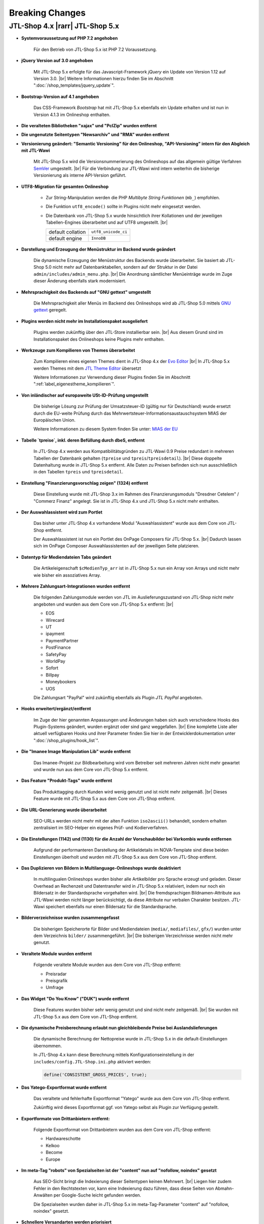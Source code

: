 Breaking Changes
================

.. |rarr| raw:: html

   &rArr;

.. |br| raw:: html

   <br />

JTL-Shop 4.x |rarr| JTL-Shop 5.x
--------------------------------


- **Systemvoraussetzung auf PHP 7.2 angehoben**

    Für den Betrieb von JTL-Shop 5.x ist PHP 7.2 Voraussetzung.

- **jQuery Version auf 3.0 angehoben**

    Mit JTL-Shop 5.x erfolgte für das Javascript-Framework *jQuery* ein Update von Version 1.12 auf
    Version 3.0. |br|
    Weitere Informationen hierzu finden Sie im Abschnitt ":doc:`/shop_templates/jquery_update`".

- **Bootstrap-Version auf 4.1 angehoben**

    Das CSS-Framework *Bootstrap* hat mit JTL-Shop 5.x ebenfalls ein Update erhalten und ist nun in Version 4.1.3
    im Onlineshop enthalten.

- **Die veralteten Bibliotheken "xajax" und "PclZip" wurden entfernt**

- **Die ungenutzte Seitentypen "Newsarchiv" und "RMA" wurden entfernt**

- **Versionierung geändert: "Semantic Versioning" für den Onlineshop, "API-Versioning" intern für den Abgleich mit
  JTL-Wawi**

    Mit JTL-Shop 5.x wird die Versionsnummerierung des Onlineshops auf das allgemein gültige Verfahren
    `SemVer <http://semver.org/>`_ umgestellt. |br|
    Für die Verbindung zur JTL-Wawi wird intern weiterhin die bisherige Versionierung als interne API-Version geführt.

- **UTF8-Migration für gesamten Onlineshop**

    + Zur String-Manipulation werden die PHP *Multibyte String Funktionen* (``mb_``) empfohlen.
    + Die Funktion ``utf8_encode()`` sollte in Plugins nicht mehr eingesetzt werden.
    + Die Datenbank von JTL-Shop 5.x  wurde hinsichtlich ihrer Kollationen und der jeweiligen Tabellen-Engines
      überarbeitet und auf UTF8 umgestellt. |br|

      +-------------------+---------------------+
      | default collation | ``utf8_unicode_ci`` |
      +-------------------+---------------------+
      | default engine    | ``InnoDB``          |
      +-------------------+---------------------+

- **Darstellung und Erzeugung der Menüstruktur im Backend wurde geändert**

    Die dynamische Erzeugung der Menüstruktur des Backends wurde überarbeitet. Sie basiert ab JTL-Shop 5.0 nicht mehr
    auf Datenbanktabellen, sondern auf der Struktur in der Datei ``admin/includes/admin_menu.php``. |br|
    Die Anordnung sämtlicher Menüeinträge wurde im Zuge dieser Änderung ebenfalls stark modernisiert.

- **Mehrsprachigkeit des Backends auf "GNU gettext" umgestellt**

    Die Mehrsprachigkeit aller Menüs im Backend des Onlineshops wird ab JTL-Shop 5.0 mittels
    `GNU gettext <https://www.gnu.org/software/gettext/>`_ geregelt.

- **Plugins werden nicht mehr im Installationspaket ausgeliefert**

    Plugins werden zukünftig über den JTL-Store installierbar sein. |br|
    Aus diesem Grund sind im Installationspaket des Onlineshops keine Plugins mehr enthalten.

- **Werkzeuge zum Kompilieren von Themes überarbeitet**

    Zum Kompilieren eines eigenen Themes dient in JTL-Shop 4.x der
    `Evo Editor <https://gitlab.com/jtl-software/jtl-shop/legacy-plugins/evo-editor>`_ |br|
    In JTL-Shop 5.x werden Themes mit dem
    `JTL Theme Editor <https://gitlab.com/jtl-software/jtl-shop/plugins/jtl_theme_editor>`_ übersetzt

    Weitere Informationen zur Verwendung dieser Plugins finden Sie im Abschnitt ":ref:`label_eigenestheme_kompilieren`".

- **Von inländischer auf europaweite USt-ID-Prüfung umgestellt**

    Die bisherige Lösung zur Prüfung der Umsatzsteuer-ID (gültig nur für Deutschland) wurde ersetzt durch die
    EU-weite Prüfung durch das Mehrwertsteuer-Informationsaustauschsystem MIAS der Europäischen Union.

    Weitere Informationen zu diesem System finden Sie unter:
    `MIAS der EU <https://europa.eu/youreurope/business/taxation/vat/check-vat-number-vies/index_de.htm>`_

- **Tabelle `tpreise`, inkl. deren Befüllung durch dbeS, entfernt**

    In JTL-Shop 4.x werden aus Kompatibilitätsgründen zu JTL-Wawi 0.9 Preise redundant in mehreren Tabellen der
    Datenbank gehalten (``tpreise`` und ``tpreis``/``tpreisdetail``). |br|
    Diese doppelte Datenhaltung wurde in JTL-Shop 5.x entfernt. Alle Daten zu Preisen befinden sich nun ausschließlich
    in den Tabellen ``tpreis`` und ``tpreisdetail``.

- **Einstellung "Finanzierungsvorschlag zeigen" (1324) entfernt**

    Diese Einstellung wurde mit JTL-Shop 3.x im Rahmen des Finanzierungsmoduls "Dresdner Cetelem" / "Commerz Finanz"
    angelegt. Sie ist in JTL-Shop 4.x und JTL-Shop 5.x nicht mehr enthalten.

- **Der Auswahlassistent wird zum Portlet**

    Das bisher unter JTL-Shop 4.x vorhandene Modul "Auswahlassistent" wurde aus dem Core von JTL-Shop entfernt.

    Der Auswahlassistent ist nun ein Portlet des OnPage Composers für JTL-Shop 5.x. |br|
    Dadurch lassen sich im OnPage Composer Auswahlassistenten auf der jeweiligen Seite platzieren.

- **Datentyp für Mediendateien Tabs geändert**

    Die Artikeleigenschaft ``$cMedienTyp_arr`` ist in JTL-Shop 5.x nun ein Array von Arrays und nicht mehr wie bisher
    ein assoziatives Array.

- **Mehrere Zahlungsart-Integrationen wurden entfernt**

    Die folgenden Zahlungsmodule werden von JTL im Auslieferungszustand von JTL-Shop nicht mehr angeboten und wurden
    aus dem Core von JTL-Shop 5.x entfernt: |br|

    - EOS
    - Wirecard
    - UT
    - ipayment
    - PaymentPartner
    - PostFinance
    - SafetyPay
    - WorldPay
    - Sofort
    - Billpay
    - Moneybookers
    - UOS

    Die Zahlungsart "PayPal" wird zukünftig ebenfalls als Plugin *JTL PayPal* angeboten.

- **Hooks erweitert/ergänzt/entfernt**

    Im Zuge der hier genannten Anpassungen und Änderungen haben sich auch verschiedene Hooks des Plugin-Systems
    geändert, wurden ergänzt oder sind ganz weggefallen. |br|
    Eine komplette Liste aller aktuell verfügbaren Hooks und ihrer Parameter finden Sie hier in der
    Entwicklerdokumentation unter ":doc:`/shop_plugins/hook_list`".

- **Die "Imanee Image Manipulation Lib" wurde entfernt**

    Das Imanee-Projekt zur Bildbearbeitung wird vom Betreiber seit mehreren Jahren nicht mehr gewartet und wurde nun
    aus dem Core von JTL-Shop 5.x entfernt.

- **Das Feature "Produkt-Tags" wurde entfernt**

    Das Produkttagging durch Kunden wird wenig genutzt und ist nicht mehr zeitgemäß. |br|
    Dieses Feature wurde mit JTL-Shop 5.x aus dem Core von JTL-Shop entfernt.

- **Die URL-Generierung wurde überarbeitet**

    SEO-URLs werden nicht mehr mit der alten Funktion ``iso2ascii()`` behandelt, sondern erhalten zentralisiert
    im SEO-Helper ein eigenes Prüf- und Kodierverfahren.

- **Die Einstellungen (1142) und (1130) für die Anzahl der Vorschaubilder bei Varkombis wurde entfernen**

    Aufgrund der performanteren Darstellung der Artikeldetails im NOVA-Template sind diese beiden Einstellungen
    überholt und wurden mit JTL-Shop 5.x aus dem Core von JTL-Shop entfernt.

- **Das Duplizieren von Bildern in Multilanguage-Onlineshops wurde deaktiviert**

    In multilingualen Onlineshops wurden bisher alle Artikelbilder pro Sprache erzeugt und geladen. Dieser Overhead an
    Rechenzeit und Datentransfer wird in JTL-Shop 5.x relativiert, indem nur noch ein Bildersatz in der Standardsprache
    vorgehalten wird. |br|
    Die fremdsprachigen Bildnamen-Attribute aus JTL-Wawi werden nicht länger berücksichtigt, da diese Attribute
    nur verbalen Charakter besitzen. JTL-Wawi speichert ebenfalls nur einen Bildersatz für die Standardsprache.

- **Bilderverzeichnisse wurden zusammengefasst**

    Die bisherigen Speicherorte für Bilder und Mediendateien (``media/``, ``mediafiles/``, ``gfx/``) wurden unter dem
    Verzeichnis ``bilder/`` zusammengeführt. |br|
    Die bisherigen Verzeichnisse werden nicht mehr genutzt.

- **Veraltete Module wurden entfernt**

    Folgende veraltete Module wurden aus dem Core von JTL-Shop entfernt:

    - Preisradar
    - Preisgrafik
    - Umfrage

- **Das Widget "Do You Know" ("DUK") wurde entfernt**

    Diese Features wurden bisher sehr wenig genutzt und sind nicht mehr zeitgemäß. |br|
    Sie wurden mit JTL-Shop 5.x aus dem Core von JTL-Shop entfernt.

- **Die dynamische Preisberechnung erlaubt nun gleichbleibende Preise bei Auslandslieferungen**

    Die dynamische Berechnung der Nettopreise wurde in JTL-Shop 5.x in die default-Einstellungen übernommen.

    In JTL-Shop 4.x kann diese Berechnung mittels Konfigurationseinstellung in der
    ``includes/config.JTL-Shop.ini.php`` aktiviert werden:

    .. code-block:: php

       define('CONSISTENT_GROSS_PRICES', true);

- **Das Yatego-Exportformat wurde entfernt**

    Das veraltete und fehlerhafte Exportformat "Yatego" wurde aus dem Core von JTL-Shop entfernt.

    Zukünftig wird dieses Exportformat ggf. von Yatego selbst als Plugin zur Verfügung gestellt.

- **Exportformate von Drittanbietern entfernt:**

    Folgende Exportformat von Drittanbietern wurden aus dem Core von JTL-Shop entfernt:

    - Hardwareschotte
    - Kelkoo
    - Become
    - Europe

- **Im meta-Tag "robots" von Spezialseiten ist der "content" nun auf "nofollow, noindex" gesetzt**

    Aus SEO-Sicht bringt die Indexierung dieser Seitentypen keinen Mehrwert. |br|
    Liegen hier zudem Fehler in den Rechtstexten vor, kann eine Indexierung dazu führen, dass diese Seiten von
    Abmahn-Anwälten per Google-Suche leicht gefunden werden.

    Die Spezialseiten wurden daher in JTL-Shop 5.x im meta-Tag-Parameter "content" auf "nofollow, noindex" gesetzt.

- **Schnellere Versandarten werden priorisiert**

    Ab JTL-Shop 5.x werden Versandarten nicht nur nach ihrem Preis sortiert angezeigt. |br|

    Beispielsweise wird nun bei zwei Versandarten mit gleichem Preis die Versandart mit der niedrigeren
    Sortiernummer (entspricht höherer Priorität) vor der Versandart mit höherer Sortiernummer angezeigt. |br|
    Somit können Versandarten mit schnellerem Versand in der Versandartenliste höher eingeordnet werden.

- **Konsistenzprüfung im Warenkorb**

    Ab JTL-Shop 4.05 wird mit Hilfe einer Checksumme eine Konsistenzprüfung im Warenkorb durchgeführt. |br|
    Weitere Informationen hierzu finden im Abschnitt ":ref:`label_hinweise_wkchecksum`".

- **Die favicon-Uploadfunktionalität wurde überarbeitet**

    Mit JTL-Shop 5.x wurde die Uploadfunktionalität für das Onlineshop-*favicon* überarbeitet.

    Die folgenden Pfade zeigen die Verzeichnisse, in denen nach dem favicon gesucht wird: |br|
    (in der Reihenfolge von oben nach unten)

    * Frontend:

    .. code-block:: console

       [Shop-root]/[Templates-Pfad]/themes/base/images/favicon.ico
       [Shop-root]/[Templates-Pfad]/favicon.ico
       [Shop-root]/favicon.ico
       [Shop-root]/favicon-default.ico

    * Backend:

    .. code-block:: console

       [Shop-root]/[admin-Pfad]/favicon.ico
       [Shop-root]/[admin-Pfad]/favicon-default.ico

    Sobald in einem der Pfade ein *favicon* gefunden wird, wird die Suche beendet und das gefundene *favicon*
    verwendet.

- **Google Analytics Tracking wurde aus dem Core von JTL-Shop entfernt**

    Aufgrund umfangreicher Änderungen in "Google Analytics" wurde die bisher im Onlineshop verwendete Implementierung
    (``ga.js``) aus JTL-Shop 5.x entfernt.

    Zukünftig wird es für das Tracking gesonderte Plugins geben, die auch die aktuellen Anforderungen der DSGVO
    umsetzen.

- **Google-Recaptcha und Gravatar wurden aus dem Core von JTL-Shop entfernt**

    Gemäß den Anforderungen der DSGVO müssen für die Datenweitergabe an Drittanbieter jeweils gesonderte
    Einverständnisse von allen Endkunden eingeholt werden. Deshalb wurden diese Drittanbietermodule aus JTL-Shop 5.x
    entfernt.

    JTL-Shop wird standardmäßig so ausgeliefert, dass keine Datenweitergabe an Drittanbieter stattfindet.

- **DSGVO-Konformität hergestellt**

    Mit Inkrafttreten der DSGVO wurden im Onlineshop mehrere Anpassungen vorgenommen.

    Das Einholen der Einverständniserklärung von Endkunden für marketingrelevante E-Mails wird nun durch ein neues
    Double-OptIn-Interface (siehe ``includes/src/Optin/``) abgedeckt. |br|
    Weiterhin wurde in JTL-Shop 5.x eine Bereinigung bzw. Verschlüsselung von personenbezogenen Daten von Endkunden
    implementiert (siehe ``includes/src/GeneralDataProtection/``), die regelmäßig über Chronjobs getriggert wird.

- **Kryptografische Funktionen überarbeitet**

    Kryptografische Funktionen wie auch Funktionen zur Generierung von IDs sind stark auf die Erzeugung von
    Zufallszahlen angewiesen, welche nicht immer wirklich zufällig sind, sobald sie maschinell erzeugt werden. |br|
    Die PHP-Standardfunktionen zur Erzeugung von Zufallszahlen sind hier keine Ausnahme. |br|

    Um diesem Problem wirkungsvoll zu begegnen, wurden entsprechend verbesserte Bibliotheken zur Erzeugung von
    Zufallszahlen in JTL-Shop 5.x integriert.

    Diese Überarbeitung der kryptografischen Funktionen des Onlineshops bedingte ebenso einen Austausch der
    Hashing-Funktionen, die vor dem Speichern von Passworten aufgerufen werden.

